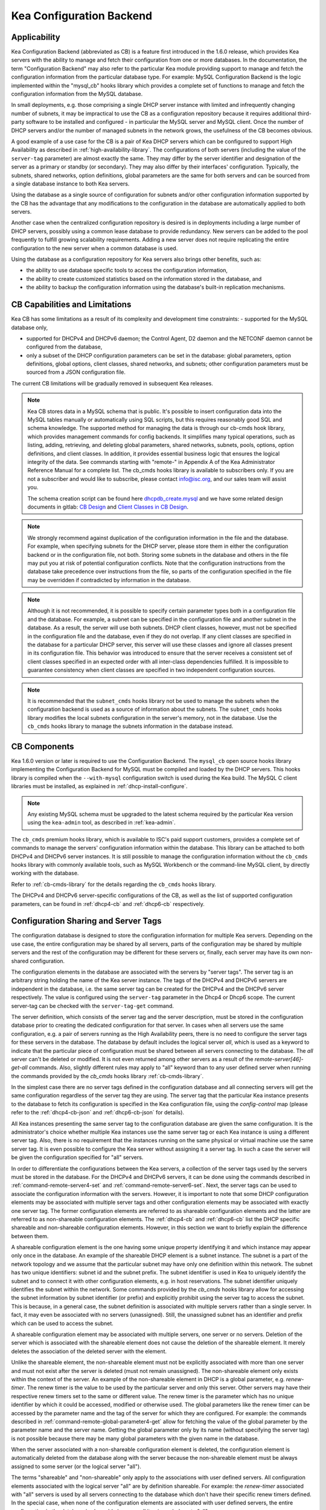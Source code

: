 .. _config-backend:

Kea Configuration Backend
=========================

.. _cb-applicability:

Applicability
-------------

Kea Configuration Backend (abbreviated as CB) is a feature first
introduced in the 1.6.0 release, which provides Kea servers with the ability
to manage and fetch their configuration from one or more databases. In
the documentation, the term "Configuration Backend" may also refer to
the particular Kea module providing support to manage and fetch the
configuration information from the particular database type. For
example: MySQL Configuration Backend is the logic implemented within the
"mysql_cb" hooks library which provides a complete set of functions to
manage and fetch the configuration information from the MySQL database.

In small deployments, e.g. those comprising a single DHCP server
instance with limited and infrequently changing number of subnets, it
may be impractical to use the CB as a configuration repository because
it requires additional third-party software to be installed and
configured - in particular the MySQL server and MySQL client. Once the
number of DHCP servers and/or the number of managed subnets in the
network grows, the usefulness of the CB becomes obvious.

A good example of a use case for the CB is a pair of Kea DHCP servers which can be configured
to support High Availability as described in
:ref:`high-availability-library`. The configurations of both servers
(including the value of the ``server-tag`` parameter)
are almost exactly the same. They may differ by the server identifier
and designation of the server as a primary or standby (or secondary).
They may also differ by their interfaces' configuration. Typically, the
subnets, shared networks, option definitions, global parameters are the
same for both servers and can be sourced from a single database instance
to both Kea servers.

Using the database as a single source of configuration for subnets
and/or other configuration information supported by the CB has the
advantage that any modifications to the configuration in the database are
automatically applied to both servers.

Another case when the centralized configuration repository is desired is
in deployments including a large number of DHCP servers, possibly
using a common lease database to provide redundancy. New servers can
be added to the pool frequently to fulfill growing scalability
requirements. Adding a new server does not require replicating the
entire configuration to the new server when a common database is used.

Using the database as a configuration repository for Kea servers also
brings other benefits, such as:

-  the ability to use database specific tools to access the configuration
   information,

-  the ability to create customized statistics based on the information
   stored in the database, and

-  the ability to backup the configuration information using the database's
   built-in replication mechanisms.

.. _cb-limitations:

CB Capabilities and Limitations
-------------------------------

Kea CB has some limitations as a result of its complexity and development
time constraints:
- supported for the MySQL database only,

- supported for DHCPv4 and DHCPv6 daemon; the Control Agent, D2 daemon and
  the NETCONF  daemon cannot be configured from the database,

- only a subset of the DHCP configuration parameters can be set in the
  database: global parameters, option definitions, global options, client
  classes, shared networks, and subnets; other configuration parameters
  must be sourced from a JSON configuration file.

The current CB limitations will be gradually removed in subsequent Kea releases.

..

.. note::

   Kea CB stores data in a MySQL schema that is public. It's possible to
   insert configuration data into the MySQL tables manually or automatically
   using SQL scripts, but this requires reasonably good SQL and schema knowledge.
   The supported method for managing the data is through our cb-cmds hook library,
   which provides management commands for config backends. It simplifies many
   typical operations, such as listing, adding, retrieving, and deleting global
   parameters, shared networks, subnets, pools, options, option definitions, and
   client classes. In addition, it provides essential business logic that ensures
   the logical integrity of the data.  See commands starting with "remote-" in
   Appendix A of the Kea Administrator Reference Manual for a complete list.
   The cb_cmds hooks library is available to subscribers only. If you are not a
   subscriber and would like to subscribe, please contact info@isc.org, and our
   sales team will assist you.

   The schema creation script can be found here `dhcpdb_create.mysql <https://gitlab.isc.org/isc-projects/kea/blob/master/src/share/database/scripts/mysql/dhcpdb_create.mysql>`__ and
   we have some related design documents in gitlab: `CB Design <https://gitlab.isc.org/isc-projects/kea/wikis/designs/configuration-in-db-design>`__ and
   `Client Classes in CB Design <https://gitlab.isc.org/isc-projects/kea/wikis/designs/client-classes-in-cb>`__.

.. note::

   We strongly recommend against duplication of the configuration information
   in the file and the database. For example, when specifying subnets
   for the DHCP server, please store them in either the configuration backend
   or in the configuration file, not both. Storing some subnets in the database
   and others in the file may put you at risk of potential configuration
   conflicts. Note that the configuration instructions from the database take
   precedence over instructions from the file, so parts of the configuration
   specified in the file may be overridden if contradicted by information in
   the database.

.. note::

   Although it is not recommended, it is possible to specify certain parameter
   types both in a configuration file and the database. For example, a subnet
   can be specified in the configuration file and another subnet in the database.
   As a result, the server will use both subnets. DHCP client classes, however,
   must not be specified in the configuration file and the database, even if
   they do not overlap. If any client classes are specified in the database
   for a particular DHCP server, this server will use these classes and ignore
   all classes present in its configuration file. This behavior was introduced
   to ensure that the server receives a consistent set of client classes
   specified in an expected order with all inter-class dependencies fulfilled.
   It is impossible to guarantee consistency when client classes are specified
   in two independent configuration sources.

.. note::

   It is recommended that the ``subnet_cmds`` hooks library not be used to
   manage the subnets when the configuration backend is used as a source
   of information about the subnets. The ``subnet_cmds`` hooks library
   modifies the local subnets configuration in the server's memory,
   not in the database. Use the ``cb_cmds`` hooks library to manage the
   subnets information in the database instead.

CB Components
-------------

Kea 1.6.0 version or later is required to use the Configuration Backend.
The ``mysql_cb`` open source hooks library implementing the Configuration
Backend for MySQL must be compiled and loaded by the DHCP servers. This
hooks library is compiled when the ``--with-mysql`` configuration switch
is used during the Kea build. The MySQL C client libraries must be
installed, as explained in :ref:`dhcp-install-configure`.

.. note::

   Any existing MySQL schema must be upgraded to the latest schema
   required by the particular Kea version using the ``kea-admin`` tool,
   as described in :ref:`kea-admin`.

The ``cb_cmds`` premium hooks library, which is available to ISC's paid support
customers, provides a complete set of commands to manage the
servers' configuration information within the database. This library can
be attached to both DHCPv4 and DHCPv6 server instances. It is still
possible to manage the configuration information without the ``cb_cmds``
hooks library with commonly available tools, such as MySQL Workbench or
the command-line MySQL client, by directly working with the database.

Refer to :ref:`cb-cmds-library` for the details regarding the
``cb_cmds`` hooks library.

The DHCPv4 and DHCPv6 server-specific configurations of the CB, as well as
the list of supported configuration parameters, can be found in
:ref:`dhcp4-cb` and :ref:`dhcp6-cb` respectively.

.. _cb-sharing:

Configuration Sharing and Server Tags
-------------------------------------


The configuration database is designed to store the configuration information
for multiple Kea servers. Depending on the use case, the entire configuration
may be shared by all servers, parts of the configuration may be shared by
multiple servers and the rest of the configuration may be different for these
servers or, finally, each server may have its own non-shared configuration.

The configuration elements in the database are associated with the servers
by "server tags". The server tag is an arbitrary string holding the name
of the Kea server instance. The tags of the DHCPv4 and DHCPv6 servers are
independent in the database, i.e. the same server tag can be created for
the DHCPv4 and the DHCPv6 server respectively. The value is configured
using the ``server-tag`` parameter in the Dhcp4 or Dhcp6 scope. The current
server-tag can be checked with the ``server-tag-get`` command.

The server definition, which consists of the server tag and the server
description, must be stored in the configuration database prior to creating
the dedicated configuration for that server. In cases when all servers use
the same configuration, e.g. a pair of servers running as the High Availability
peers, there is no need to configure the server tags for these
servers in the database. The database by default includes the logical
server `all`, which is used as a keyword to indicate that
the particular piece of configuration must be shared between all servers
connecting to the database. The `all` server can't be
deleted or modified. It is not even returned among other servers
as a result of the `remote-server[46]-get-all`
commands. Also, slightly different rules may apply to "all" keyword
than to any user defined server when running the commands provided by
the `cb_cmds` hooks library :ref:`cb-cmds-library`.

In the simplest case there are no server tags defined in the configuration
database and all connecting servers will get the same configuration
regardless of the server tag they are using. The server tag that the
particular Kea instance presents to the database to fetch its configuration
is specified in the Kea configuration file, using the
`config-control` map (please refer to the :ref:`dhcp4-cb-json` and
:ref:`dhcp6-cb-json` for details).

All Kea instances presenting the same server tag to the configuration database
are given the same configuration. It is the administrator's choice whether
multiple Kea instances use the same server tag or each Kea instance is using
a different server tag. Also, there is no requirement that the instances
running on the same physical or virtual machine use the same server tag. It is
even possible to configure the Kea server without assigning it a server tag.
In such a case the server will be given the configuration specified for "all"
servers.

In order to differentiate the configurations between the Kea servers, a
collection of the server tags used by the servers must be stored in the
database. For the DHCPv4 and DHCPv6 servers, it can be done using the
commands described in :ref:`command-remote-server4-set` and
:ref:`command-remote-server6-set`. Next, the
server tags can be used to associate the configuration information with
the servers. However, it is important to note that some DHCP
configuration elements may be associated with multiple server tags and
other configuration elements may be associated with exactly one
server tag. The former configuration elements are referred to as
shareable configuration elements and the latter are referred to as
non-shareable configuration elements. The :ref:`dhcp4-cb`
and :ref:`dhcp6-cb` list the DHCP specific shareable and
non-shareable configuration elements. However, in this section we
want to briefly explain the difference between them.

A shareable configuration element is the one having some unique
property identifying it and which instance may appear only once in
the database. An example of the shareable DHCP element is a subnet
instance. The subnet is a part of the network topology and we assume
that the particular subnet may have only one definition within this
network. The subnet has two unique identifiers: subnet id and the
subnet prefix. The subnet identifier is used in Kea to uniquely
identify the subnet and to connect it with other configuration elements,
e.g. in host reservations. The subnet identifier uniquely identifies
the subnet within the network. Some commands provided by the
`cb_cmds` hooks library allow for accessing the subnet
information by subnet identifier (or prefix) and explicitly prohibit
using the server tag to access the subnet. This is because, in a
general case, the subnet definition is associated with multiple servers
rather than a single server. In fact, it may even be associated
with no servers (unassigned). Still, the unassigned subnet has an
identifier and prefix which can be used to access the subnet.

A shareable configuration element may be associated with multiple
servers, one server or no servers. Deletion of the server which is
associated with the shareable element does not cause the deletion of
the shareable element. It merely deletes the association of the
deleted server with the element.

Unlike the shareable element, the non-shareable element must not be
explicitly associated with more than one server and must not exist
after the server is deleted (must not remain unassigned). The
non-shareable element only exists within the context of the server.
An example of the non-shareable element in DHCP is a global
parameter, e.g. `renew-timer`. The renew timer
is the value to be used by the particular server and only this
server. Other servers may have their respective renew timers
set to the same or different value. The renew timer is the
parameter which has no unique identifier by which it could be
accessed, modified or otherwise used. The global parameters like
the renew timer can be accessed by the parameter name and the
tag of the server for which they are configured. For example:
the commands described in :ref:`command-remote-global-parameter4-get` allow for
fetching the value of the global parameter by the parameter name and
the server name. Getting the global parameter only by its name (without
specifying the server tag) is not possible because there may be many
global parameters with the given name in the database.

When the server associated with a non-shareable configuration element
is deleted, the configuration element is automatically deleted from
the database along with the server because the non-shareable element
must be always assigned to some server (or the logical server "all").

The terms "shareable" and "non-shareable" only apply to the associations
with user defined servers. All configuration elements associated with
the logical server "all" are by definition shareable. For example: the
`renew-timer` associated with "all" servers is used
by all servers connecting to the database which don't have their specific
renew timers defined. In the special case, when none of the configuration
elements are associated with user defined servers, the entire
configuration in the database is shareable because all its pieces
belong to "all" servers.

.. note::

   Be very careful when associating the configuration elements with
   different server tags. The configuration backend doesn't protect you
   against some possible misconfigurations that may arise from the
   wrong server tags' assignments. For example: if you assign a shared
   network to one server and the subnets belonging to this shared network
   to another server, the servers will fail upon trying to fetch and
   use this configuration. The server fetching the subnets will be
   aware that the subnets are associated with the shared network but
   the shared network will not be found by this server as it doesn't
   belong to it. In such a case, both the shared network and the subnets
   should be assigned to the same set of servers.
